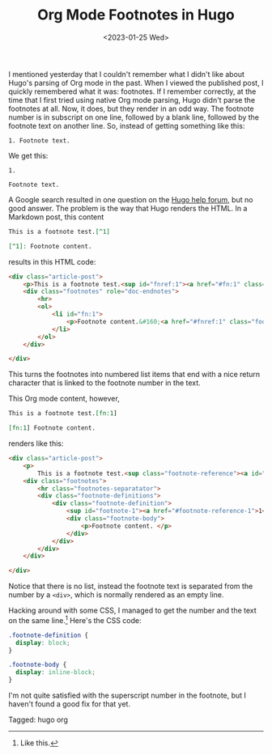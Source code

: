 #+TITLE: Org Mode Footnotes in Hugo
#+draft: false
#+filetags: hugo org
#+date: <2023-01-25 Wed>
#+mathjax: 

I mentioned yesterday that I couldn't remember what I didn't like about Hugo's parsing of Org mode in the past. When I viewed the published post, I quickly remembered what it was: footnotes. If I remember correctly, at the time that I first tried using native Org mode parsing, Hugo didn't parse the footnotes at all. Now, it does, but they render in an odd way. The footnote number is in subscript on one line, followed by a blank line, followed by the footnote text on another line. So, instead of getting something like this:

#+begin_src 
1. Footnote text.
#+end_src

We get this:

#+begin_src 
1.

Footnote text.
#+end_src

A Google search resulted in one question on the [[https://discourse.gohugo.io/t/footnotes-rendered-different-for-org-files-compared-to-markdown-source/20415/][Hugo help forum]], but no good answer. The problem is the way that Hugo renders the HTML. In a Markdown post, this content

#+begin_src markdown
This is a footnote test.[^1]

[^1]: Footnote content.
#+end_src

results in this HTML code:

#+begin_src html
<div class="article-post">
    <p>This is a footnote test.<sup id="fnref:1"><a href="#fn:1" class="footnote-ref" role="doc-noteref">1</a></sup></p>
    <div class="footnotes" role="doc-endnotes">
        <hr>
        <ol>
            <li id="fn:1">
                <p>Footnote content.&#160;<a href="#fnref:1" class="footnote-backref" role="doc-backlink">&#x21a9;&#xfe0e;</a></p>
            </li>
        </ol>
    </div>

</div>
#+end_src

This turns the footnotes into numbered list items that end with a nice return character that is linked to the footnote number in the text.

This Org mode content, however,

#+begin_src org
This is a footnote test.[fn:1]

[fn:1] Footnote content. 
#+end_src

renders like this:

#+begin_src html
<div class="article-post">
    <p>
        This is a footnote test.<sup class="footnote-reference"><a id="footnote-reference-1" href="#footnote-1">1</a></sup></p>
    <div class="footnotes">
        <hr class="footnotes-separatator">
        <div class="footnote-definitions">
            <div class="footnote-definition">
                <sup id="footnote-1"><a href="#footnote-reference-1">1</a></sup>
                <div class="footnote-body">
                    <p>Footnote content. </p>
                </div>
            </div>
        </div>
    </div>

</div>
#+end_src

Notice that there is no list, instead the footnote text is separated from the number by a =<div>=, which is normally rendered as an empty line.

Hacking around with some CSS, I managed to get the number and the text on the same line.[fn:1] Here's the CSS code:

#+begin_src css
.footnote-definition {
  display: block;
}

.footnote-body {
  display: inline-block;
}
#+end_src



I'm not quite satisfied with the superscript number in the footnote, but I haven't found a good fix for that yet.



[fn:1] Like this. 


#+begin_tagline
Tagged: hugo org
#+end_tagline
